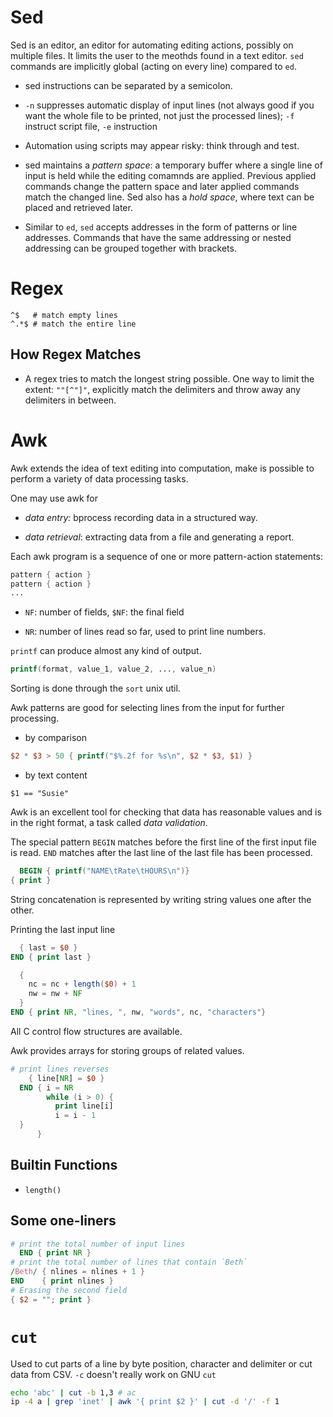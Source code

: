 * Sed

Sed is an editor, an editor for automating editing actions, possibly on multiple files.
It limits the user to the meothds found in a text editor. =sed= commands are implicitly global
 (acting on every line) compared to =ed=.

- sed instructions can be separated by a semicolon.

- =-n= suppresses automatic display of input lines (not always good if you want the whole file to be printed, not just the processed lines);
   =-f= instruct script file, =-e= instruction

- Automation using scripts may appear risky: think through and test.

- sed maintains a /pattern space/: a temporary buffer where a single line of input is held while the editing comamnds are applied. Previous applied commands change the pattern space and later applied commands match the changed line. Sed also has a /hold space/, where text can be placed and retrieved later.

- Similar to =ed=, =sed= accepts addresses in the form of patterns or line addresses.
  Commands that have the same addressing or nested addressing can be grouped together with brackets.

* Regex

#+begin_src
^$   # match empty lines
^.*$ # match the entire line
#+end_src

** How Regex Matches

- A regex tries to match the longest string possible.
  One way to limit the extent: =""[^"]"=, explicitly match the delimiters and throw away any delimiters in between.

* Awk

Awk extends the idea of text editing into computation, make is possible to perform a variety of data processing tasks.

One may use awk for

- /data entry:/ bprocess recording data in a structured way.

- /data retrieval/: extracting data from a file and generating a report.

Each awk program is a sequence of one or more pattern-action statements:

#+begin_src awk
  pattern { action }
  pattern { action }
  ...
#+end_src

- ~NF~: number of fields, ~$NF~: the final field

- ~NR~: number of lines read so far, used to print line numbers.

~printf~ can produce almost any kind of output.

#+begin_src awk
printf(format, value_1, value_2, ..., value_n)
#+end_src

Sorting is done through the ~sort~ unix util.

Awk patterns are good for selecting lines from the input for further processing.

- by comparison

#+begin_src awk
$2 * $3 > 50 { printf("$%.2f for %s\n", $2 * $3, $1) }
#+end_src

- by text content

#+begin_src 
$1 == "Susie"
#+end_src

Awk is an excellent tool for checking that data has reasonable values and is in the right format,
a task called /data validation/.

The special pattern ~BEGIN~ matches before the first line of the first input file is read. 
~END~ matches after the last line of the last file has been processed.

#+begin_src awk
  BEGIN { printf("NAME\tRate\tHOURS\n")}
{ print }
#+end_src

String concatenation is represented by writing string values one after the other.

Printing the last input line 

#+begin_src awk
  { last = $0 }
END { print last }
#+end_src

#+begin_src awk
  { 
    nc = nc + length($0) + 1
    nw = nw + NF
  }
END { print NR, "lines, ", nw, "words", nc, "characters"}
#+end_src

All C control flow structures are available. 

Awk provides arrays for storing groups of related values.

#+begin_src awk
# print lines reverses
    { line[NR] = $0 }
  END { i = NR 
        while (i > 0) {
          print line[i]
          i = i - 1
  }
      }
#+end_src

** Builtin Functions

- ~length()~

** Some one-liners
   
#+begin_src awk
  # print the total number of input lines
    END { print NR }
  # print the total number of lines that contain `Beth`
  /Beth/ { nlines = nlines + 1 }
  END    { print nlines }
  # Erasing the second field
  { $2 = ""; print }
#+end_src


* =cut=

Used to cut parts of a line by byte position, character and delimiter or cut data from CSV. =-c= doesn't really work on GNU =cut=

#+begin_src bash
echo 'abc' | cut -b 1,3 # ac
ip -4 a | grep 'inet' | awk '{ print $2 }' | cut -d '/' -f 1
#+end_src
